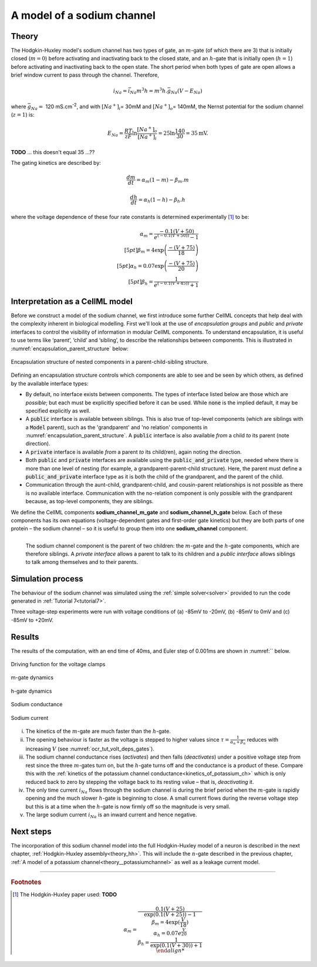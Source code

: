 .. _theory_sodiumchannel:

===========================
A model of a sodium channel
===========================

Theory
------
The Hodgkin-Huxley model's sodium channel has two types of gate,
an :math:`m`-gate (of which
there are 3) that is initially closed (:math:`m = 0`) before activating
and inactivating back to the closed state, and an :math:`h`-gate that is
initially open (:math:`h = 1`) before activating and inactivating back
to the open state. The short period when both types of gate are open
allows a brief window current to pass through the channel. Therefore,

.. math::

   i_{Na} = \bar{i}_{Na}m^{3}h = m^{3}{h.}\bar{g}_{Na}\left( V - E_{Na} \right)

where :math:`\bar{g}_{Na} = \ `\ 120
mS.cm\ :sup:`-2`, and with
:math:`\left\lbrack Na^{+} \right\rbrack_{i}`\ = 30mM and
:math:`\left\lbrack Na^{+} \right\rbrack_{o}`\ = 140mM, the
Nernst potential for the sodium channel (:math:`z=1`) is:

.. math::

   E_{Na} = \frac{RT}{zF}\ln\frac{\left\lbrack Na^{+} \right\rbrack_{o}}{\left\lbrack Na^{+} \right\rbrack_{i}} = 25 \ln\frac{140}{30} = 35\text{mV}.

**TODO** ... this doesn't equal 35 ...??

The gating kinetics are described by:

.. math::

   \frac{dm}{dt} = \alpha_{m}\left( 1 - m \right) - \beta_{m}.m

   \frac{dh}{dt} = \alpha_{h}\left( 1 - h \right) - \beta_{h}.h

where the voltage dependence of these four rate constants is determined
experimentally [#]_ to be:

.. math::

   \alpha_{m} = \frac{- 0.1\left( V + 50 \right)} {e^ {\left( - 0.1 \left( V + 50 \right) \right)} - 1} \\[5pt]
   \beta_{m} = 4 \exp \left( {\frac{- \left( V + 75 \right)}{18}} \right) \\[5pt]
   \alpha_{h} = 0.07\exp\left( {\frac{- \left( V + 75 \right)}{20}}\right) \\[5pt]
   \beta_{h} = \frac{1} {e^{\left({ {- 0.1 \left( V + 45 \right)}}\right)} + 1}

Interpretation as a CellML model
--------------------------------
Before we construct a model of the sodium channel, we first
introduce some further CellML concepts that help deal with the
complexity inherent in biological modelling.  First we'll look at the use of
*encapsulation groups* and *public* and *private* interfaces to control the
visibility of information in modular CellML components.  To understand
encapsulation, it is useful to use terms like ‘parent’, ‘child’ and ‘sibling’,
to describe the relationships between components.  This is illustrated in
:numref:`encapsulation_parent_structure` below:

.. _encapsulation_parent_structure:
.. figure:: images/encapsulation_parent_structure.png
    :name: en_par_str
    :alt: Encapsulation structure of nested components in a parent-child-sibling structure
    :align: center

    Encapsulation structure of nested components in a parent-child-sibling structure.

Defining an encapsulation structure controls which
components are able to see and be seen by which others, as defined by the
available interface types:

- By default, no interface exists between components.  The types of interface
  listed below are those which are *possible*; but each must be explicitly
  specified before it can be used. While :code:`none` is the
  implied default, it may be specified explicitly as well.
- A :code:`public` interface is available between siblings. This is also true
  of top-level components (which are siblings with a :code:`Model` parent),
  such as the 'grandparent' and 'no relation' components
  in :numref:`encapsulation_parent_structure`.  A :code:`public` interface
  is also available *from* a child *to* its parent (note direction).
- A :code:`private` interface is available *from* a parent *to* its child(ren),
  again noting the direction.
- Both :code:`public` and :code:`private` interfaces are available using the
  :code:`public_and_private` type, needed where there is more than one level of
  nesting  (for example, a grandparent-parent-child structure).  Here, the
  parent must define a :code:`public_and_private` interface type as it is both
  the child of the grandparent, and the parent of the child.
- Communication through the aunt-child, grandparent-child, and cousin-parent
  relationships is not possible as there is no available interface.
  Communication with the no-relation component is only possible with the
  grandparent because, as top-level components, they are siblings.

We define the CellML components **sodium_channel_m_gate** and
**sodium_channel_h_gate** below. Each of these components has its own
equations (voltage-dependent gates and first-order gate kinetics) but
they are both parts of one protein – the sodium channel – so it is
useful to group them into one **sodium_channel** component.

.. _sodium_channel_encap_structure:
.. figure:: images/sodium_channel_encap_structure.png
    :name: na_enc_str
    :align: left

    The sodium channel component is the parent of two children:
    the :math:`m`-gate and the :math:`h`-gate components, which are
    therefore siblings. A *private
    interface* allows a parent to talk to its children and a *public
    interface* allows siblings to talk among themselves and to their parents.

Simulation process
------------------
The behaviour of the sodium channel was simulated using the
:ref:`simple solver<solver>` provided to run the code generated
in :ref:`Tutorial 7<tutorial7>`.

Three voltage-step experiments were run with voltage conditions of
(a) -85mV to -20mV, (b) -85mV to 0mV and (c) -85mV to +20mV.

Results
-------
The results of the computation, with an end time of 40ms, and Euler step of
0.001ms are shown in :numref:`` below.


.. figure:: images/tut7_Vgraph.png
   :name: tut7_Vgraph
   :alt: Driving function for the voltage clamp
   :align: center

   Driving function for the voltage clamps


.. figure:: images/tut7_mgraph.png
   :name: tut7_mgraph
   :alt: m-gate dynamics
   :align: center

   m-gate dynamics


.. figure:: images/tut7_hgraph.png
   :name: tut7_hgraph
   :alt: h-gate dynamics
   :align: center

   h-gate dynamics


.. figure:: images/tut7_Nacond_graph.png
   :name: tut7_Nacond_graph
   :alt: Sodium conductance
   :align: center

   Sodium conductance


.. figure:: images/tut7_iNagraph.png
   :name: tut7_Naigraph
   :alt: Sodium current
   :align: center

   Sodium current









i.   The kinetics of the :math:`m`-gate are much faster than the
     :math:`h`-gate.

ii.  The opening behaviour is faster as the voltage is stepped to higher
     values since :math:`\tau = \frac{1}{\alpha_{n} + \beta_{n}}`
     reduces with increasing :math:`V` (see :numref:`ocr_tut_volt_deps_gates`).

iii. The sodium channel conductance rises (*activates*) and then falls
     (*deactivates*) under a positive voltage step from rest since the
     three :math:`m`-gates turn on, but the :math:`h`-gate turns off and the
     conductance is a product of these. Compare this with the
     :ref:`kinetics of the potassium channel
     conductance<kinetics_of_potassium_ch>` which is only reduced back to zero
     by stepping the voltage back to its resting value – that is,
     *deactivating* it.

iv.  The only time current :math:`i_{Na}` flows through the
     sodium channel is during the brief period when the :math:`m`-gate is
     rapidly opening and the much slower :math:`h`-gate is beginning to close.
     A small current flows during the reverse voltage step but this is at
     a time when the :math:`h`-gate is now firmly off so the magnitude is very
     small.

v.   The large sodium current :math:`i_{Na}` is an inward current
     and hence negative.





Next steps
----------
The incorporation of this sodium channel model into the full Hodgkin-Huxley
model of a neuron is described in the next chapter,
:ref:`Hodgkin-Huxley assembly<theory_hh>`.  This will include the
:math:`n`-gate described in the previous chapter, :ref:`A model of a potassium
channel<theory__potassiumchannel>` as well as a leakage current model.


---------------------------

.. rubric:: Footnotes

.. [#] The Hodgkin-Huxley paper used: **TODO**

    .. math::

       \alpha_m = \frac{0.1(V+25)}{\exp\left({0.1(V+25)\right)-1} \\
       \beta_m = 4\exp\left({\frac{V}{18}\right) \\
       \alpha_h = 0.07e^{\frac{V}{20}} \\
       \beta_h = \frac{1}{\exp\left(0.1(V+30)\right)+1} \\
